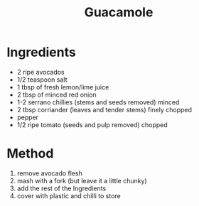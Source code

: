 #+TITLE: Guacamole
#+ROAM_TAGS: @recipe @side

* Ingredients

- 2 ripe avocados
- 1/2 teaspoon salt
- 1 tbsp of fresh lemon/lime juice
- 2 tbsp of minced red onion
- 1-2 serrano chillies (stems and seeds removed) minced
- 2 tbsp corriander (leaves and tender stems) finely chopped
- pepper
- 1/2 ripe tomato (seeds and pulp removed) chopped

* Method

1. remove avocado flesh
2. mash with a fork (but leave it a little chunky)
3. add the rest of the Ingredients
4. cover with plastic and chilli to store
